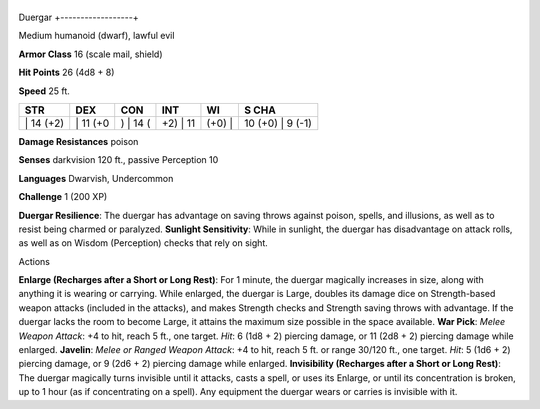 +------------------+
Duergar 
+------------------+

Medium humanoid (dwarf), lawful evil

**Armor Class** 16 (scale mail, shield)

**Hit Points** 26 (4d8 + 8)

**Speed** 25 ft.

+--------------+-------------+-------------+-------------+-----------+---------------------+
| STR          | DEX         | CON         | INT         | WI        | S CHA               |
+==============+=============+=============+=============+===========+=====================+
| \| 14 (+2)   | \| 11 (+0   | ) \| 14 (   | +2) \| 11   | (+0) \|   | 10 (+0) \| 9 (-1)   |
+--------------+-------------+-------------+-------------+-----------+---------------------+

**Damage Resistances** poison

**Senses** darkvision 120 ft., passive Perception 10

**Languages** Dwarvish, Undercommon

**Challenge** 1 (200 XP)

**Duergar Resilience**: The duergar has advantage on saving throws
against poison, spells, and illusions, as well as to resist being
charmed or paralyzed. **Sunlight Sensitivity**: While in sunlight, the
duergar has disadvantage on attack rolls, as well as on Wisdom
(Perception) checks that rely on sight.

Actions

**Enlarge (Recharges after a Short or Long Rest)**: For 1 minute, the
duergar magically increases in size, along with anything it is wearing
or carrying. While enlarged, the duergar is Large, doubles its damage
dice on Strength-based weapon attacks (included in the attacks), and
makes Strength checks and Strength saving throws with advantage. If the
duergar lacks the room to become Large, it attains the maximum size
possible in the space available. **War Pick**: *Melee Weapon Attack*: +4
to hit, reach 5 ft., one target. *Hit*: 6 (1d8 + 2) piercing damage, or
11 (2d8 + 2) piercing damage while enlarged. **Javelin**: *Melee or
Ranged Weapon Attack*: +4 to hit, reach 5 ft. or range 30/120 ft., one
target. *Hit*: 5 (1d6 + 2) piercing damage, or 9 (2d6 + 2) piercing
damage while enlarged. **Invisibility (Recharges after a Short or Long
Rest)**: The duergar magically turns invisible until it attacks, casts a
spell, or uses its Enlarge, or until its concentration is broken, up to
1 hour (as if concentrating on a spell). Any equipment the duergar wears
or carries is invisible with it.
